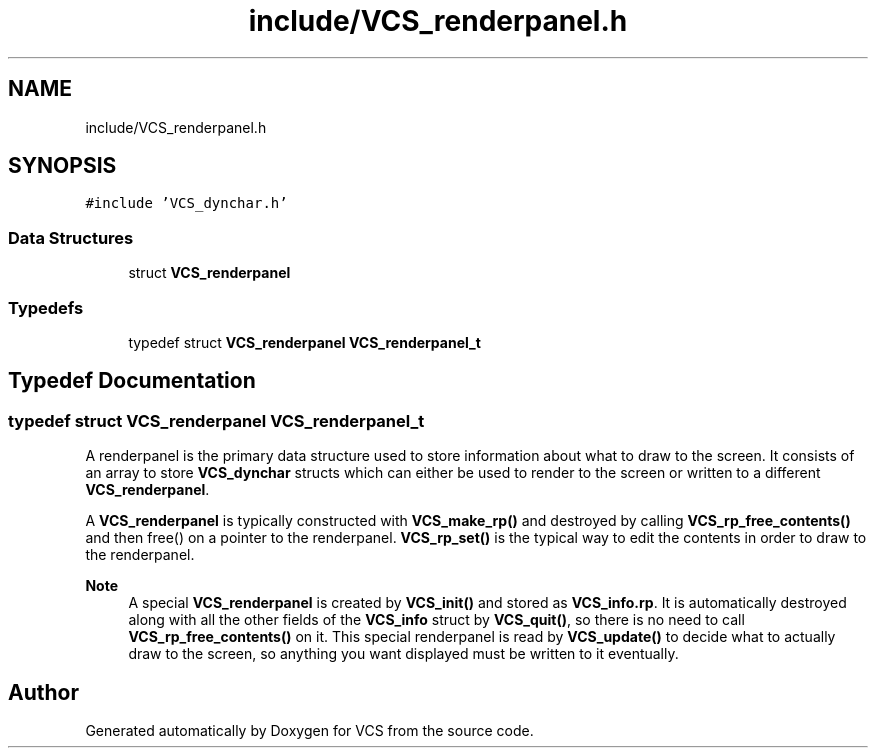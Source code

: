 .TH "include/VCS_renderpanel.h" 3 "Mon Oct 13 2025" "Version 0.0.1" "VCS" \" -*- nroff -*-
.ad l
.nh
.SH NAME
include/VCS_renderpanel.h
.SH SYNOPSIS
.br
.PP
\fC#include 'VCS_dynchar\&.h'\fP
.br

.SS "Data Structures"

.in +1c
.ti -1c
.RI "struct \fBVCS_renderpanel\fP"
.br
.in -1c
.SS "Typedefs"

.in +1c
.ti -1c
.RI "typedef struct \fBVCS_renderpanel\fP \fBVCS_renderpanel_t\fP"
.br
.in -1c
.SH "Typedef Documentation"
.PP 
.SS "typedef struct \fBVCS_renderpanel\fP \fBVCS_renderpanel_t\fP"
A renderpanel is the primary data structure used to store information about what to draw to the screen\&. It consists of an array to store \fBVCS_dynchar\fP structs which can either be used to render to the screen or written to a different \fBVCS_renderpanel\fP\&.
.PP
A \fBVCS_renderpanel\fP is typically constructed with \fBVCS_make_rp()\fP and destroyed by calling \fBVCS_rp_free_contents()\fP and then free() on a pointer to the renderpanel\&. \fBVCS_rp_set()\fP is the typical way to edit the contents in order to draw to the renderpanel\&.
.PP
\fBNote\fP
.RS 4
A special \fBVCS_renderpanel\fP is created by \fBVCS_init()\fP and stored as \fBVCS_info\&.rp\fP\&. It is automatically destroyed along with all the other fields of the \fBVCS_info\fP struct by \fBVCS_quit()\fP, so there is no need to call \fBVCS_rp_free_contents()\fP on it\&. This special renderpanel is read by \fBVCS_update()\fP to decide what to actually draw to the screen, so anything you want displayed must be written to it eventually\&. 
.RE
.PP

.SH "Author"
.PP 
Generated automatically by Doxygen for VCS from the source code\&.
